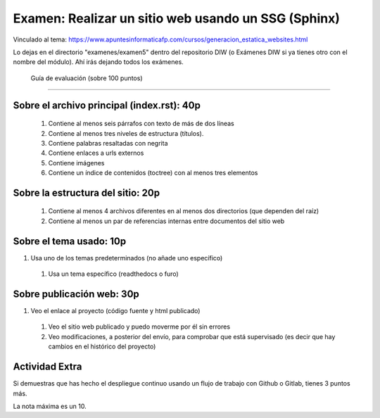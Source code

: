 ======================================================
 Examen: Realizar un sitio web usando un SSG (Sphinx)
======================================================

Vinculado al tema: https://www.apuntesinformaticafp.com/cursos/generacion_estatica_websites.html

Lo dejas en el directorio "examenes/examen5" dentro del repositorio DIW (o Exámenes DIW si ya tienes otro con el nombre del módulo). Ahí irás dejando todos los exámenes. 

 Guía de evaluación (sobre 100 puntos)
=======================================

Sobre el archivo principal (index.rst): 40p
-------------------------------------------

 #. Contiene al menos seis párrafos con texto de más de dos líneas 
 #. Contiene al menos tres niveles de estructura (títulos). 
 #. Contiene palabras resaltadas con negrita
 #. Contiene enlaces a urls externos
 #. Contiene imágenes
 #. Contiene un índice de contenidos (toctree) con al menos tres elementos

Sobre la estructura del sitio: 20p
----------------------------------

 #. Contiene al menos 4 archivos diferentes en al menos dos directorios (que dependen del raíz)
 #. Contiene al menos un par de referencias internas entre documentos del sitio web

Sobre el tema usado: 10p
------------------------

#. Usa uno de los temas predeterminados (no añade uno específico)
 #. Usa un tema específico (readthedocs o furo)

Sobre publicación web: 30p
--------------------------

#. Veo el enlace al proyecto (código fuente y html publicado)
 #. Veo el sitio web publicado y puedo moverme por él sin errores
 #. Veo modificaciones, a posterior del envío, para comprobar que está supervisado (es decir que hay cambios en el histórico del proyecto)

Actividad Extra
---------------

Si demuestras que has hecho el despliegue continuo usando un flujo de trabajo con Github o Gitlab, tienes 3 puntos más. 

La nota máxima es un 10.
